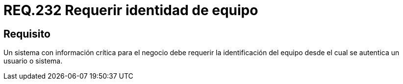 :slug: rules/232/
:category: rules
:description: En el presente documento se detallan los requerimientos de seguridad relacionados a la gestión segura de autenticación de usuarios. En este caso, se recomienda que cuando se maneje información crítica, se requiera la identidad del equipo desde el cual se está autenticando un usuario.
:keywords: Sistema, Información, Negocio, Identificación, Equipo, Autenticación.
:rules: yes

= REQ.232 Requerir identidad de equipo

== Requisito

Un sistema con información crítica para el negocio
debe requerir la identificación del equipo
desde el cual se autentica un usuario o sistema.
